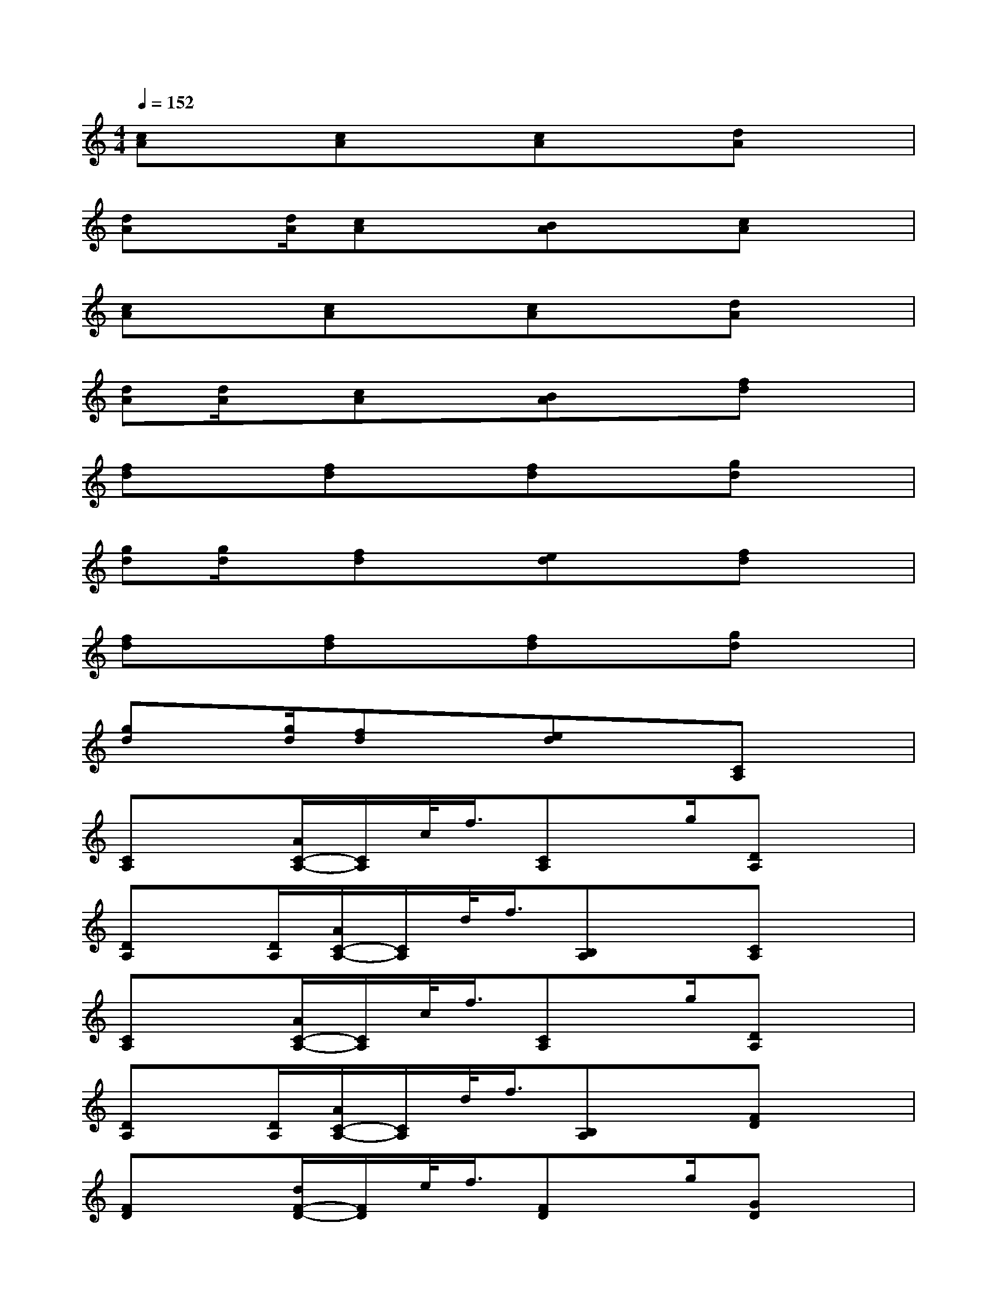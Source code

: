 X:1
T:
M:4/4
L:1/8
Q:1/4=152
K:C%0sharps
V:1
[cA]x[cA]x[cA]x[dA]x|
[dA]x/2[d/2A/2][cA]x[BA]x[cA]x|
[cA]x[cA]x[cA]x[dA]x|
[dA][d/2A/2]x/2[cA]x[BA]x[fd]x|
[fd]x[fd]x[fd]x[gd]x|
[gd][g/2d/2]x/2[fd]x[ed]x[fd]x|
[fd]x[fd]x[fd]x[gd]x|
[gd]x/2[g/2d/2][fd]x[ed]x[CA,]x|
[CA,]x[A/2C/2-A,/2-][C/2A,/2]c/2<f/2[CA,]x/2g/2[DA,]x|
[DA,]x/2[D/2A,/2][A/2C/2-A,/2-][C/2A,/2]d/2<f/2[B,A,]x[CA,]x|
[CA,]x[A/2C/2-A,/2-][C/2A,/2]c/2<f/2[CA,]x/2g/2[DA,]x|
[DA,]x/2[D/2A,/2][A/2C/2-A,/2-][C/2A,/2]d/2<f/2[B,A,]x[FD]x|
[FD]x[d/2F/2-D/2-][F/2D/2]e/2<f/2[FD]x/2g/2[GD]x|
[GD]x/2[G/2D/2][d/2F/2-D/2-][F/2D/2]e/2<f/2[ED]x[FD]x|
[FD]x[d/2F/2-D/2-][F/2D/2]e/2<f/2[FD]x/2g/2[GD]x|
[GD]x/2[G/2D/2][d/2F/2-D/2-][F/2D/2]e/2<f/2[ED]x3